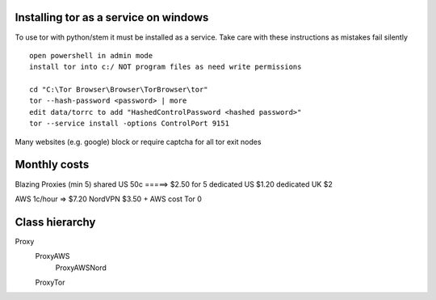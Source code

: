 Installing tor as a service on windows
======================================

To use tor with python/stem it must be installed as a service. Take care with these instructions as mistakes fail silently
::

    open powershell in admin mode
    install tor into c:/ NOT program files as need write permissions

    cd "C:\Tor Browser\Browser\TorBrowser\tor"
    tor --hash-password <password> | more
    edit data/torrc to add "HashedControlPassword <hashed password>"
    tor --service install -options ControlPort 9151

Many websites (e.g. google) block or require captcha for all tor exit nodes

Monthly costs
=============

Blazing Proxies (min 5)
shared US       50c =====> $2.50 for 5
dedicated US    $1.20
dedicated UK    $2

AWS             1c/hour => $7.20
NordVPN         $3.50 + AWS cost
Tor             0

Class hierarchy
===============

Proxy
    ProxyAWS
        ProxyAWSNord
    ProxyTor



